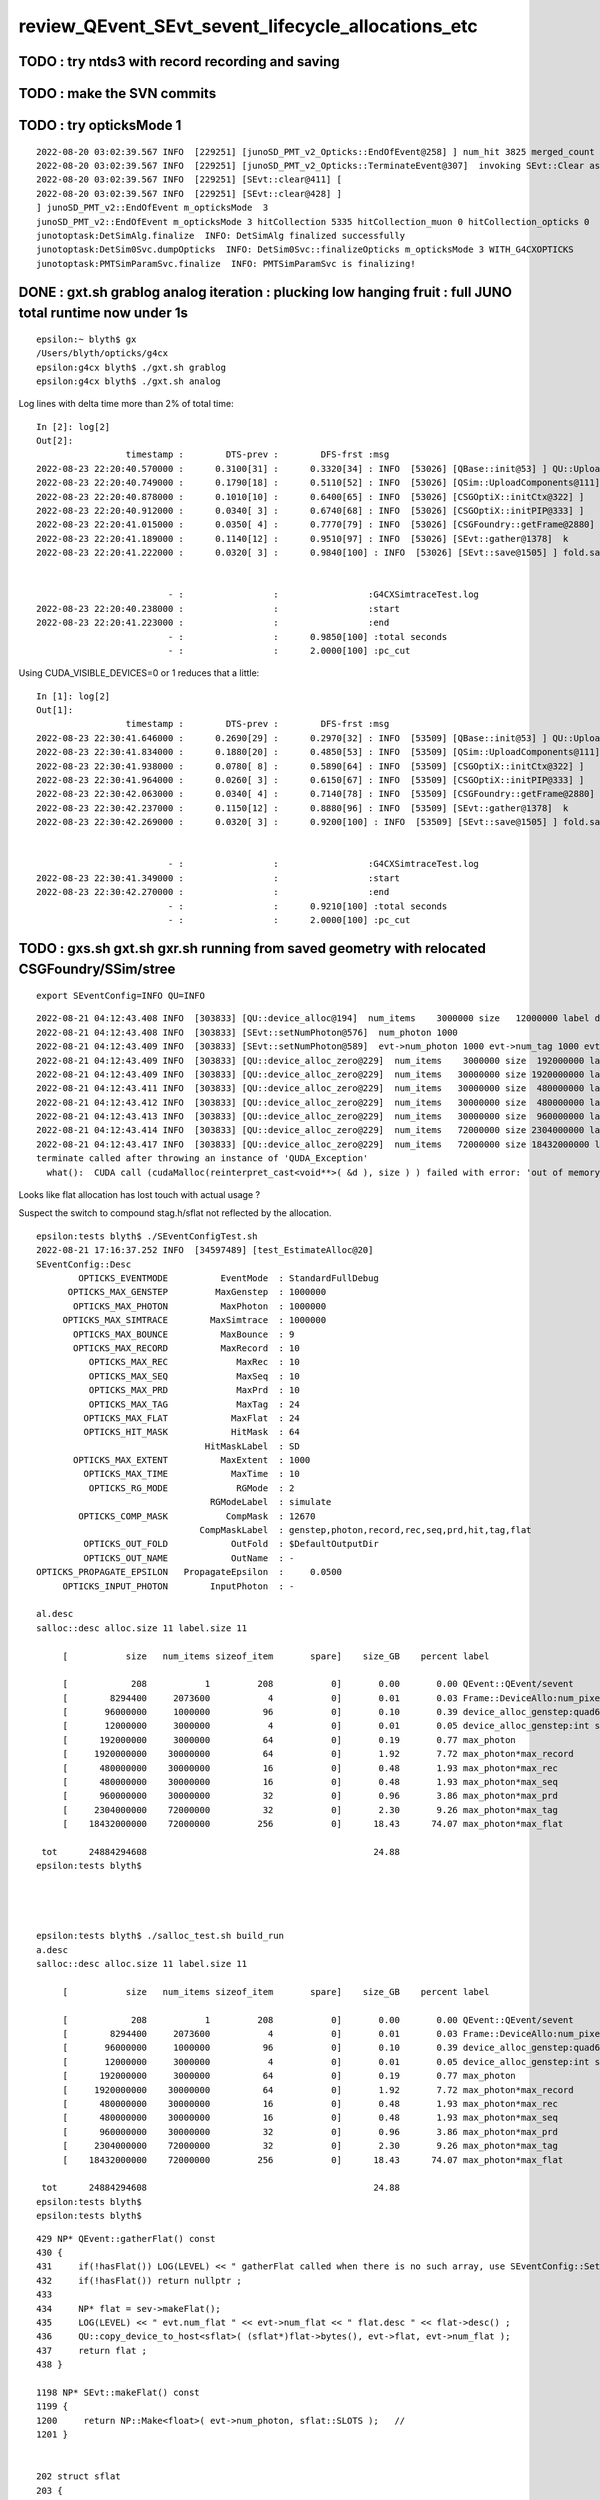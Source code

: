 review_QEvent_SEvt_sevent_lifecycle_allocations_etc
=======================================================


TODO : try ntds3 with record recording and saving
------------------------------------------------------



TODO : make the SVN commits
-------------------------------



TODO : try opticksMode 1 
--------------------------

::

    2022-08-20 03:02:39.567 INFO  [229251] [junoSD_PMT_v2_Opticks::EndOfEvent@258] ] num_hit 3825 merged_count  0 savehit_count  3825 m_merged_total 0 m_savehit_total 3793 m_opticksMode 3 LEVEL 5:DEBUG
    2022-08-20 03:02:39.567 INFO  [229251] [junoSD_PMT_v2_Opticks::TerminateEvent@307]  invoking SEvt::Clear as no U4Recorder detected 
    2022-08-20 03:02:39.567 INFO  [229251] [SEvt::clear@411] [
    2022-08-20 03:02:39.567 INFO  [229251] [SEvt::clear@428] ]
    ] junoSD_PMT_v2::EndOfEvent m_opticksMode  3
    junoSD_PMT_v2::EndOfEvent m_opticksMode 3 hitCollection 5335 hitCollection_muon 0 hitCollection_opticks 0
    junotoptask:DetSimAlg.finalize  INFO: DetSimAlg finalized successfully
    junotoptask:DetSim0Svc.dumpOpticks  INFO: DetSim0Svc::finalizeOpticks m_opticksMode 3 WITH_G4CXOPTICKS 
    junotoptask:PMTSimParamSvc.finalize  INFO: PMTSimParamSvc is finalizing!



DONE : gxt.sh grablog analog iteration : plucking low hanging fruit : full JUNO total runtime now under 1s 
-------------------------------------------------------------------------------------------------------------------

::

    epsilon:~ blyth$ gx
    /Users/blyth/opticks/g4cx
    epsilon:g4cx blyth$ ./gxt.sh grablog 
    epsilon:g4cx blyth$ ./gxt.sh analog

Log lines with delta time more than 2% of total time::

    In [2]: log[2]
    Out[2]: 
                     timestamp :        DTS-prev :        DFS-frst :msg
    2022-08-23 22:20:40.570000 :      0.3100[31] :      0.3320[34] : INFO  [53026] [QBase::init@53] ] QU::UploadArray 
    2022-08-23 22:20:40.749000 :      0.1790[18] :      0.5110[52] : INFO  [53026] [QSim::UploadComponents@111] ] new QRng 
    2022-08-23 22:20:40.878000 :      0.1010[10] :      0.6400[65] : INFO  [53026] [CSGOptiX::initCtx@322] ]
    2022-08-23 22:20:40.912000 :      0.0340[ 3] :      0.6740[68] : INFO  [53026] [CSGOptiX::initPIP@333] ]
    2022-08-23 22:20:41.015000 :      0.0350[ 4] :      0.7770[79] : INFO  [53026] [CSGFoundry::getFrame@2880]  fr sframe::desc inst 0 frs -1
    2022-08-23 22:20:41.189000 :      0.1140[12] :      0.9510[97] : INFO  [53026] [SEvt::gather@1378]  k        simtrace a  <f4(627000, 4, 4, )
    2022-08-23 22:20:41.222000 :      0.0320[ 3] :      0.9840[100] : INFO  [53026] [SEvt::save@1505] ] fold.save 


                             - :                 :                 :G4CXSimtraceTest.log
    2022-08-23 22:20:40.238000 :                 :                 :start
    2022-08-23 22:20:41.223000 :                 :                 :end
                             - :                 :      0.9850[100] :total seconds
                             - :                 :      2.0000[100] :pc_cut


Using CUDA_VISIBLE_DEVICES=0 or 1 reduces that a little::

    In [1]: log[2]
    Out[1]: 
                     timestamp :        DTS-prev :        DFS-frst :msg
    2022-08-23 22:30:41.646000 :      0.2690[29] :      0.2970[32] : INFO  [53509] [QBase::init@53] ] QU::UploadArray 
    2022-08-23 22:30:41.834000 :      0.1880[20] :      0.4850[53] : INFO  [53509] [QSim::UploadComponents@111] ] new QRng 
    2022-08-23 22:30:41.938000 :      0.0780[ 8] :      0.5890[64] : INFO  [53509] [CSGOptiX::initCtx@322] ]
    2022-08-23 22:30:41.964000 :      0.0260[ 3] :      0.6150[67] : INFO  [53509] [CSGOptiX::initPIP@333] ]
    2022-08-23 22:30:42.063000 :      0.0340[ 4] :      0.7140[78] : INFO  [53509] [CSGFoundry::getFrame@2880]  fr sframe::desc inst 0 frs -1
    2022-08-23 22:30:42.237000 :      0.1150[12] :      0.8880[96] : INFO  [53509] [SEvt::gather@1378]  k        simtrace a  <f4(627000, 4, 4, )
    2022-08-23 22:30:42.269000 :      0.0320[ 3] :      0.9200[100] : INFO  [53509] [SEvt::save@1505] ] fold.save 


                             - :                 :                 :G4CXSimtraceTest.log
    2022-08-23 22:30:41.349000 :                 :                 :start
    2022-08-23 22:30:42.270000 :                 :                 :end
                             - :                 :      0.9210[100] :total seconds
                             - :                 :      2.0000[100] :pc_cut




TODO : gxs.sh gxt.sh gxr.sh running from saved geometry with relocated CSGFoundry/SSim/stree
------------------------------------------------------------------------------------------------

::

   export SEventConfig=INFO QU=INFO



::

    2022-08-21 04:12:43.408 INFO  [303833] [QU::device_alloc@194]  num_items    3000000 size   12000000 label device_alloc_genstep:int seed
    2022-08-21 04:12:43.408 INFO  [303833] [SEvt::setNumPhoton@576]  num_photon 1000
    2022-08-21 04:12:43.409 INFO  [303833] [SEvt::setNumPhoton@589]  evt->num_photon 1000 evt->num_tag 1000 evt->num_flat 1000
    2022-08-21 04:12:43.409 INFO  [303833] [QU::device_alloc_zero@229]  num_items    3000000 size  192000000 label      max_photon
    2022-08-21 04:12:43.409 INFO  [303833] [QU::device_alloc_zero@229]  num_items   30000000 size 1920000000 label max_photon*max_record
    2022-08-21 04:12:43.411 INFO  [303833] [QU::device_alloc_zero@229]  num_items   30000000 size  480000000 label max_photon*max_rec
    2022-08-21 04:12:43.412 INFO  [303833] [QU::device_alloc_zero@229]  num_items   30000000 size  480000000 label max_photon*max_seq
    2022-08-21 04:12:43.413 INFO  [303833] [QU::device_alloc_zero@229]  num_items   30000000 size  960000000 label max_photon*max_prd
    2022-08-21 04:12:43.414 INFO  [303833] [QU::device_alloc_zero@229]  num_items   72000000 size 2304000000 label max_photon*max_tag
    2022-08-21 04:12:43.417 INFO  [303833] [QU::device_alloc_zero@229]  num_items   72000000 size 18432000000 label max_photon*max_flat
    terminate called after throwing an instance of 'QUDA_Exception'
      what():  CUDA call (cudaMalloc(reinterpret_cast<void**>( &d ), size ) ) failed with error: 'out of memory' (/data/blyth/junotop/opticks/qudarap/QU.cc:236)



Looks like flat allocation has lost touch with actual usage ? 

Suspect the switch to compound stag.h/sflat not reflected by the allocation. 

::

    epsilon:tests blyth$ ./SEventConfigTest.sh 
    2022-08-21 17:16:37.252 INFO  [34597489] [test_EstimateAlloc@20] 
    SEventConfig::Desc
            OPTICKS_EVENTMODE          EventMode  : StandardFullDebug
          OPTICKS_MAX_GENSTEP         MaxGenstep  : 1000000
           OPTICKS_MAX_PHOTON          MaxPhoton  : 1000000
         OPTICKS_MAX_SIMTRACE        MaxSimtrace  : 1000000
           OPTICKS_MAX_BOUNCE          MaxBounce  : 9
           OPTICKS_MAX_RECORD          MaxRecord  : 10
              OPTICKS_MAX_REC             MaxRec  : 10
              OPTICKS_MAX_SEQ             MaxSeq  : 10
              OPTICKS_MAX_PRD             MaxPrd  : 10
              OPTICKS_MAX_TAG             MaxTag  : 24
             OPTICKS_MAX_FLAT            MaxFlat  : 24
             OPTICKS_HIT_MASK            HitMask  : 64
                                    HitMaskLabel  : SD
           OPTICKS_MAX_EXTENT          MaxExtent  : 1000
             OPTICKS_MAX_TIME            MaxTime  : 10
              OPTICKS_RG_MODE             RGMode  : 2
                                     RGModeLabel  : simulate
            OPTICKS_COMP_MASK           CompMask  : 12670
                                   CompMaskLabel  : genstep,photon,record,rec,seq,prd,hit,tag,flat
             OPTICKS_OUT_FOLD            OutFold  : $DefaultOutputDir
             OPTICKS_OUT_NAME            OutName  : -
    OPTICKS_PROPAGATE_EPSILON   PropagateEpsilon  :     0.0500
         OPTICKS_INPUT_PHOTON        InputPhoton  : -

    al.desc
    salloc::desc alloc.size 11 label.size 11

         [           size   num_items sizeof_item       spare]    size_GB    percent label

         [            208           1         208           0]       0.00       0.00 QEvent::QEvent/sevent
         [        8294400     2073600           4           0]       0.01       0.03 Frame::DeviceAllo:num_pixels
         [       96000000     1000000          96           0]       0.10       0.39 device_alloc_genstep:quad6
         [       12000000     3000000           4           0]       0.01       0.05 device_alloc_genstep:int seed
         [      192000000     3000000          64           0]       0.19       0.77 max_photon
         [     1920000000    30000000          64           0]       1.92       7.72 max_photon*max_record
         [      480000000    30000000          16           0]       0.48       1.93 max_photon*max_rec
         [      480000000    30000000          16           0]       0.48       1.93 max_photon*max_seq
         [      960000000    30000000          32           0]       0.96       3.86 max_photon*max_prd
         [     2304000000    72000000          32           0]       2.30       9.26 max_photon*max_tag
         [    18432000000    72000000         256           0]      18.43      74.07 max_photon*max_flat

     tot      24884294608                                           24.88
    epsilon:tests blyth$ 




    epsilon:tests blyth$ ./salloc_test.sh build_run
    a.desc
    salloc::desc alloc.size 11 label.size 11

         [           size   num_items sizeof_item       spare]    size_GB    percent label

         [            208           1         208           0]       0.00       0.00 QEvent::QEvent/sevent
         [        8294400     2073600           4           0]       0.01       0.03 Frame::DeviceAllo:num_pixels
         [       96000000     1000000          96           0]       0.10       0.39 device_alloc_genstep:quad6
         [       12000000     3000000           4           0]       0.01       0.05 device_alloc_genstep:int seed
         [      192000000     3000000          64           0]       0.19       0.77 max_photon
         [     1920000000    30000000          64           0]       1.92       7.72 max_photon*max_record
         [      480000000    30000000          16           0]       0.48       1.93 max_photon*max_rec
         [      480000000    30000000          16           0]       0.48       1.93 max_photon*max_seq
         [      960000000    30000000          32           0]       0.96       3.86 max_photon*max_prd
         [     2304000000    72000000          32           0]       2.30       9.26 max_photon*max_tag
         [    18432000000    72000000         256           0]      18.43      74.07 max_photon*max_flat

     tot      24884294608                                           24.88
    epsilon:tests blyth$ 
    epsilon:tests blyth$ 



::

    429 NP* QEvent::gatherFlat() const
    430 {
    431     if(!hasFlat()) LOG(LEVEL) << " gatherFlat called when there is no such array, use SEventConfig::SetCompMask to avoid " ;
    432     if(!hasFlat()) return nullptr ;
    433 
    434     NP* flat = sev->makeFlat();
    435     LOG(LEVEL) << " evt.num_flat " << evt->num_flat << " flat.desc " << flat->desc() ;
    436     QU::copy_device_to_host<sflat>( (sflat*)flat->bytes(), evt->flat, evt->num_flat );
    437     return flat ;
    438 }

    1198 NP* SEvt::makeFlat() const
    1199 {
    1200     return NP::Make<float>( evt->num_photon, sflat::SLOTS );   // 
    1201 }


    202 struct sflat
    203 {
    204     static constexpr const unsigned SLOTS = stag::SLOTS ;
    205     float flat[SLOTS] ;    // sizeof(sflat) = 4*64 = 256 bytes with SLOTS = 64 
    206 };
    207 




CSGFoundry::inst_find_unique taking lots of time (21s) for little benefit
------------------------------------------------------------------------------

Avoid finding unique ins_index, sensor_identifier, sensor_index as those
are not used.  Shaving 21s::

    2022-08-22 03:03:32.535 INFO  [378584] [CSGFoundry::upload@2615] [ inst_find_unique 
    2022-08-22 03:03:32.539 INFO  [378584] [CSGFoundry::upload@2617] ] inst_find_unique 


::

    2022-08-22 02:29:24.822 INFO  [364740] [CSGOptiX::InitGeo@168] [
    2022-08-22 02:29:24.822 INFO  [364740] [CSGFoundry::upload@2610] [ inst_find_unique 
    2022-08-22 02:29:45.208 INFO  [364740] [CSGFoundry::upload@2612] ] inst_find_unique 
    2022-08-22 02:29:45.209 INFO  [364740] [CSGFoundry::upload@2613] CSGFoundry  num_total 10 num_solid 10 num_prim 3248 num_node 23518 num_plan 0 num_tran 8159 num_itra 8159 num_inst 48477 ins 48477 gas 10 sensor_identifier 45613 sensor_index 45613 meshname 139 mmlabel 10 mtime 1661012280 mtimestamp 20220821_001800 sim Y
    2022-08-22 02:29:45.209 INFO  [364740] [CSGFoundry::upload@2622] [ CU::UploadArray 
    2022-08-22 02:29:45.219 INFO  [364740] [CSGFoundry::upload@2627] ] CU::UploadArray 
    2022-08-22 02:29:45.219 INFO  [364740] [CSGFoundry::upload@2638] ]
    2022-08-22 02:29:45.219 INFO  [364740] [CSGOptiX::InitGeo@170] ]



DONE : ntds3 run with TMP=$HOME/.opticks for more permanent geometry base saved geom running test
-----------------------------------------------------------------------------------------------------------

::

    export -n QEvent

    export TMP=$HOME/.opticks SEvt=INFO SEventConfig=INFO CSG_GGeo_Convert=INFO
    ntds3

    TMP=$HOME/.opticks ntds3   ## redo: following stree relocation to CSGFoundry/SSim/stree 


::

    N[blyth@localhost opticks]$ l /home/blyth/.opticks/ntds3/G4CXOpticks/
    total 41016
        0 drwxr-xr-x.  5 blyth blyth      122 Aug 19 20:22 .
    20504 -rw-rw-r--.  1 blyth blyth 20992919 Aug 19 20:22 origin.gdml
        4 -rw-rw-r--.  1 blyth blyth      198 Aug 19 20:22 origin_gdxml_report.txt
    20504 -rw-rw-r--.  1 blyth blyth 20994471 Aug 19 20:22 origin_raw.gdml
        0 drwxrwxr-x. 15 blyth blyth      273 Aug 19 20:22 GGeo
        0 drwxr-xr-x.  3 blyth blyth      190 Aug 19 20:22 CSGFoundry
        4 drwxr-xr-x.  4 blyth blyth     4096 Aug 19 20:22 stree
        0 drwxr-xr-x.  3 blyth blyth       25 Aug 19 20:22 ..
    N[blyth@localhost opticks]$ 





TODO : check merged counts
----------------------------

::

    2022-08-19 19:49:11.243 INFO  [175864] [QEvent::gatherComponent@563] [ comp 2
    2022-08-19 19:49:11.244 INFO  [175864] [QEvent::gatherComponent@567] [ comp 2 proceed 1 a 0x7fff36f3e750
    2022-08-19 19:49:11.244 INFO  [175864] [SEvt::gather@1373]  k         genstep a  <f4(116, 6, 4, )
    2022-08-19 19:49:11.244 INFO  [175864] [QEvent::gatherComponent@563] [ comp 4
    2022-08-19 19:49:11.247 INFO  [175864] [QEvent::gatherPhoton@355] [ evt.num_photon 10956 p.sstr (10956, 4, 4, ) evt.photon 0x7fff2a000000
    2022-08-19 19:49:11.247 INFO  [175864] [QEvent::gatherPhoton@358] ] evt.num_photon 10956
    2022-08-19 19:49:11.247 INFO  [175864] [QEvent::gatherComponent@567] [ comp 4 proceed 1 a 0x7fff36d78a30
    2022-08-19 19:49:11.247 INFO  [175864] [SEvt::gather@1373]  k          photon a  <f4(10956, 4, 4, )
    2022-08-19 19:49:11.247 INFO  [175864] [QEvent::gatherComponent@563] [ comp 256
    2022-08-19 19:49:11.255 INFO  [175864] [QEvent::gatherHit@523]  evt.photon 0x7fff2a000000 evt.num_photon 10956 evt.num_hit 3793 selector.hitmask 64 SEventConfig::HitMask 64 SEventConfig::HitMaskLabel SD
    2022-08-19 19:49:11.256 INFO  [175864] [QEvent::gatherHit_@550]  hit.sstr (3793, 4, 4, )
    2022-08-19 19:49:11.256 INFO  [175864] [QEvent::gatherComponent@567] [ comp 256 proceed 1 a 0x7fff36f14680
    2022-08-19 19:49:11.256 INFO  [175864] [SEvt::gather@1373]  k             hit a  <f4(3793, 4, 4, )
    2022-08-19 19:49:11.256 INFO  [175864] [junoSD_PMT_v2_Opticks::EndOfEvent@187]  eventID 0 num_hit 3793 way_enabled 0
         0 gp.x   17412.67 gp.y    2617.35 gp.z    8039.29 gp.R   19356.70 pmt    4938             SC|SD|BT
         1 gp.x     786.81 gp.y   19319.34 gp.z      22.82 gp.R   19335.37 pmt    8753          RE|SC|SD|BT
         2 gp.x  -19149.59 gp.y    -225.21 gp.z   -2113.11 gp.R   19267.14 pmt    9656             RE|SD|BT
         3 gp.x   -3375.24 gp.y  -18937.39 gp.z   -1623.00 gp.R   19304.17 pmt    9485          RE|SC|SD|BT
         4 gp.x  -13073.55 gp.y    7722.22 gp.z  -11968.27 gp.R   19333.65 pmt   14395             SC|SD|BT
         5 gp.x  -17010.48 gp.y    9089.52 gp.z    1732.15 gp.R   19364.30 pmt  323327             SC|SD|BT
         6 gp.x   -1600.75 gp.y   18540.89 gp.z    5044.77 gp.R   19281.51 pmt    6397                SD|BT
         7 gp.x   16901.99 gp.y    5818.85 gp.z   -7339.26 gp.R   19323.59 pmt   12289                SD|BT
         8 gp.x  -15630.24 gp.y   -8382.87 gp.z    7747.10 gp.R   19354.44 pmt    5037                SD|BT
         9 gp.x   14382.95 gp.y  -11262.46 gp.z    6144.60 gp.R   19273.51 pmt    5922             RE|SD|BT
        10 gp.x  -14453.04 gp.y    6286.11 gp.z   11080.78 gp.R   19266.28 pmt    3709             RE|SD|BT
        11 gp.x   -8930.25 gp.y    2609.81 gp.z   16956.24 gp.R   19341.00 pmt    1006             SC|SD|BT
        12 gp.x   15875.78 gp.y   10492.09 gp.z    2980.17 gp.R   19261.51 pmt    7436             RE|SD|BT
        13 gp.x   -6810.50 gp.y   18017.92 gp.z     159.78 gp.R   19262.76 pmt    8765          RE|SC|SD|BT
        14 gp.x  -10050.34 gp.y   13946.82 gp.z   -8951.06 gp.R   19381.55 pmt   13127                SD|BT
        15 gp.x    -421.58 gp.y  -18617.98 gp.z   -5014.34 gp.R   19286.02 pmt   11212                SD|BT
        16 gp.x    5027.51 gp.y   16938.40 gp.z    7942.81 gp.R   19371.97 pmt    5166                SD|BT
        17 gp.x   16452.79 gp.y   10116.41 gp.z    -165.36 gp.R   19314.85 pmt    8918             RE|SD|BT
        18 gp.x   -1135.70 gp.y  -17112.09 gp.z   -8945.52 gp.R   19342.59 pmt   13011                SD|BT
        19 gp.x   15908.88 gp.y    9048.97 gp.z    6199.24 gp.R   19323.74 pmt    5961             SC|SD|BT
    2022-08-19 19:49:11.311 INFO  [175864] [junoSD_PMT_v2_Opticks::EndOfEvent@255] ] num_hit 3793 merged_count  0 m_merged_total 0 m_opticksMode 3

    ...
        16 gp.x   15788.26 gp.y    8861.23 gp.z    6633.64 gp.R   19282.01 pmt    5756             SC|SD|BT
        17 gp.x   -4783.42 gp.y   -1058.68 gp.z  -18648.80 gp.R   19281.59 pmt   17312                SD|BT
        18 gp.x  -13847.39 gp.y   -6365.28 gp.z  -11791.05 gp.R   19269.04 pmt   14248          RE|SC|SD|BT
        19 gp.x   14849.45 gp.y   -2178.64 gp.z   12074.18 gp.R   19262.35 pmt    3108                SD|BT
    2022-08-19 19:49:12.309 INFO  [175864] [junoSD_PMT_v2_Opticks::EndOfEvent@255] ] num_hit 3825 merged_count  0 m_merged_total 0 m_opticksMode 3
    2022-08-19 19:49:12.309 INFO  [175864] [junoSD_PMT_v2_Opticks::TerminateEvent@300]  invoking SEvt::Clear as no U4Recorder detected 
    2022-08-19 19:49:12.309 INFO  [175864] [SEvt::clear@411] [
    2022-08-19 19:49:12.310 INFO  [175864] [SEvt::clear@428] ]
    ] junoSD_PMT_v2::EndOfEvent m_opticksMode  3
    junoSD_PMT_v2::EndOfEvent m_opticksMode 3 hitCollection 5335 hitCollection_muon 0 hitCollection_opticks 0
    junotoptask:DetSimAlg.finalize  INFO: DetSimAlg finalized successfully
    junotoptask:DetSim0Svc.dumpOpticks  INFO: DetSim0Svc::finalizeOpticks m_opticksMode 3 WITH_G4CXOPTICKS 
    junotoptask:PMTSimParamSvc.finalize  INFO: PMTSimParamSvc is finalizing!
    junotoptask.finalize            INFO: events processed 2
    Delete G4SvcRunManager
    2022-08-19 19:49:12.553 DEBUG [175864] [junoSD_PMT_v2_Opticks::~junoSD_PMT_v2_Opticks@71]  WITH_G4CXOPTICKS  m_opticksMode 3 m_event_total 2 m_genstep_total 218 m_photon_total 21909 m_hit_total 7618 m_merged_total 0




::

    2022-08-19 20:24:49.418 INFO  [178849] [SEvt::clear@428] ]
    ] junoSD_PMT_v2::EndOfEvent m_opticksMode  3
    junoSD_PMT_v2::EndOfEvent m_opticksMode 3 hitCollection 5335 hitCollection_muon 0 hitCollection_opticks 0
    junotoptask:DetSimAlg.finalize  INFO: DetSimAlg finalized successfully
    junotoptask:DetSim0Svc.dumpOpticks  INFO: DetSim0Svc::finalizeOpticks m_opticksMode 3 WITH_G4CXOPTICKS 
    junotoptask:PMTSimParamSvc.finalize  INFO: PMTSimParamSvc is finalizing!
    junotoptask.finalize            INFO: events processed 2




Note that the alloc to max was formerly only done for photon
---------------------------------------------------------------

::

    632 void QEvent::device_alloc_photon()
    633 {   
    634     evt->photon  = evt->max_photon > 0 ? QU::device_alloc_zero<sphoton>( evt->max_photon ) : nullptr ;
    635     
    636     evt->record  = evt->max_record > 0 ? QU::device_alloc_zero<sphoton>( evt->max_photon * evt->max_record ) : nullptr ;
    637     evt->rec     = evt->max_rec    > 0 ? QU::device_alloc_zero<srec>(    evt->max_photon * evt->max_rec    ) : nullptr ;
    638     evt->seq     = evt->max_seq    > 0 ? QU::device_alloc_zero<sseq>(    evt->max_photon * evt->max_seq    ) : nullptr ;
    639     evt->prd     = evt->max_prd    > 0 ? QU::device_alloc_zero<quad2>(   evt->max_photon * evt->max_prd    ) : nullptr ;
    640     evt->tag     = evt->max_tag    > 0 ? QU::device_alloc_zero<stag>(    evt->max_photon * evt->max_tag    ) : nullptr ;
    641     evt->flat    = evt->max_flat   > 0 ? QU::device_alloc_zero<sflat>(   evt->max_photon * evt->max_flat   ) : nullptr ;
    642     
    643     /*
    644     evt->record  = evt->num_record > 0 ? QU::device_alloc_zero<sphoton>( evt->num_record ) : nullptr ; 
    645     evt->rec     = evt->num_rec    > 0 ? QU::device_alloc_zero<srec>(    evt->num_rec  )   : nullptr ; 
    646     evt->seq     = evt->num_seq    > 0 ? QU::device_alloc_zero<sseq>(    evt->num_seq  )   : nullptr ; 
    647     evt->prd     = evt->num_prd    > 0 ? QU::device_alloc_zero<quad2>(   evt->num_prd  )   : nullptr ; 
    648     evt->tag     = evt->num_tag    > 0 ? QU::device_alloc_zero<stag>(    evt->num_tag  )   : nullptr ; 
    649     evt->flat    = evt->num_flat   > 0 ? QU::device_alloc_zero<sflat>(   evt->num_flat  )  : nullptr ; 
    650     */
    651 



TODO: logging rationalize QEvent=INFO SEvt=INFO
-------------------------------------------------

Where to call the below in integrated running::

   SEventConfig::SetCompMask("photon,genstep,hit"); 


Need coordination/consistency between the max and the comps


::


    2022-08-18 19:07:24.113 INFO  [91491] [SEvt::gather@1372]  comp 2 k genstep comp_skip 0
    2022-08-18 19:07:24.113 INFO  [91491] [QEvent::gatherComponent@563] [ comp 2
    2022-08-18 19:07:24.113 INFO  [91491] [QEvent::gatherComponent@567] [ comp 2 proceed 1 a 0x7fff366647b0
    2022-08-18 19:07:24.113 INFO  [91491] [SEvt::gather@1375]  a  <f4(102, 6, 4, )
    2022-08-18 19:07:24.113 INFO  [91491] [SEvt::gather@1372]  comp 4 k photon comp_skip 0
    2022-08-18 19:07:24.113 INFO  [91491] [QEvent::gatherComponent@563] [ comp 4
    2022-08-18 19:07:24.115 INFO  [91491] [QEvent::gatherPhoton@355] [ evt.num_photon 10953 p.sstr (10953, 4, 4, ) evt.photon 0x7fff2a000000
    2022-08-18 19:07:24.115 INFO  [91491] [QEvent::gatherPhoton@358] ] evt.num_photon 10953
    2022-08-18 19:07:24.115 INFO  [91491] [QEvent::gatherComponent@567] [ comp 4 proceed 1 a 0x7fff3668dfb0
    2022-08-18 19:07:24.115 INFO  [91491] [SEvt::gather@1375]  a  <f4(10953, 4, 4, )
    2022-08-18 19:07:24.115 INFO  [91491] [SEvt::gather@1372]  comp 8 k record comp_skip 0
    2022-08-18 19:07:24.115 INFO  [91491] [QEvent::gatherComponent@563] [ comp 8
    2022-08-18 19:07:24.115 INFO  [91491] [QEvent::gatherRecord@443]  gatherRecord called when there is no such array, use SEventConfig::SetCompMask to avoid 
    2022-08-18 19:07:24.115 INFO  [91491] [QEvent::gatherComponent@567] [ comp 8 proceed 1 a 0
    2022-08-18 19:07:24.115 INFO  [91491] [SEvt::gather@1375]  a -
    2022-08-18 19:07:24.115 INFO  [91491] [SEvt::gather@1372]  comp 16 k rec comp_skip 0
    2022-08-18 19:07:24.115 INFO  [91491] [QEvent::gatherComponent@563] [ comp 16
    2022-08-18 19:07:24.115 INFO  [91491] [QEvent::gatherRec@455]  gatherRec called when there is no such array, use SEventConfig::SetCompMask to avoid 
    2022-08-18 19:07:24.115 INFO  [91491] [QEvent::gatherComponent@567] [ comp 16 proceed 1 a 0
    2022-08-18 19:07:24.115 INFO  [91491] [SEvt::gather@1375]  a -
    2022-08-18 19:07:24.115 INFO  [91491] [SEvt::gather@1372]  comp 32 k seq comp_skip 0
    2022-08-18 19:07:24.115 INFO  [91491] [QEvent::gatherComponent@563] [ comp 32
    2022-08-18 19:07:24.115 INFO  [91491] [QEvent::gatherSeq@398]  gatherSeq called when there is no such array, use SEventConfig::SetCompMask to avoid 
    2022-08-18 19:07:24.115 INFO  [91491] [QEvent::gatherComponent@567] [ comp 32 proceed 1 a 0
    2022-08-18 19:07:24.115 INFO  [91491] [SEvt::gather@1375]  a -
    2022-08-18 19:07:24.115 INFO  [91491] [SEvt::gather@1372]  comp 64 k prd comp_skip 0
    2022-08-18 19:07:24.115 INFO  [91491] [QEvent::gatherComponent@563] [ comp 64
    2022-08-18 19:07:24.115 INFO  [91491] [QEvent::gatherPrd@409]  gatherPrd called when there is no such array, use SEventConfig::SetCompMask to avoid 
    2022-08-18 19:07:24.115 INFO  [91491] [QEvent::gatherComponent@567] [ comp 64 proceed 1 a 0
    2022-08-18 19:07:24.115 INFO  [91491] [SEvt::gather@1375]  a -
    2022-08-18 19:07:24.115 INFO  [91491] [SEvt::gather@1372]  comp 128 k seed comp_skip 0
    2022-08-18 19:07:24.115 INFO  [91491] [QEvent::gatherComponent@563] [ comp 128
    2022-08-18 19:07:24.115 INFO  [91491] [QEvent::gatherComponent@567] [ comp 128 proceed 1 a 0x7fff366928d0
    2022-08-18 19:07:24.116 INFO  [91491] [SEvt::gather@1375]  a  <i4(10953, )
    2022-08-18 19:07:24.116 INFO  [91491] [SEvt::gather@1372]  comp 256 k hit comp_skip 0
    2022-08-18 19:07:24.116 INFO  [91491] [QEvent::gatherComponent@563] [ comp 256

